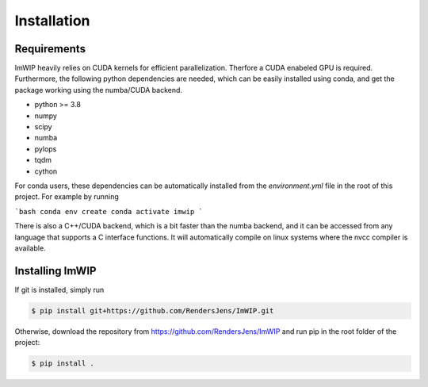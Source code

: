 Installation
============

Requirements
------------

ImWIP heavily relies on CUDA kernels for efficient parallelization. Therfore a CUDA enabeled GPU is required. Furthermore, the following python dependencies are needed, which can be easily installed using conda, and get the package working using the numba/CUDA backend.

- python >= 3.8
- numpy
- scipy
- numba
- pylops
- tqdm
- cython

For conda users, these dependencies can be automatically installed from the `environment.yml` file in the root of this project. For example by running

```bash
conda env create
conda activate imwip
```

There is also a C++/CUDA backend, which is a bit faster than the numba backend, and it can
be accessed from any language that supports a C interface functions. It will automatically
compile on linux systems where the nvcc compiler is available.


Installing ImWIP
----------------

If git is installed, simply run

.. code-block:: console

   $ pip install git+https://github.com/RendersJens/ImWIP.git

Otherwise, download the repository from https://github.com/RendersJens/ImWIP and run pip in the root folder of the project:

.. code-block:: console

    $ pip install .